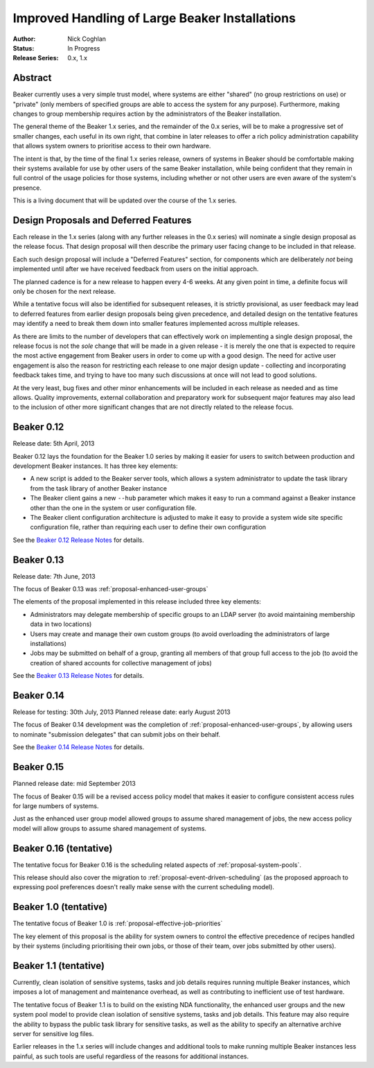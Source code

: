 .. _proposal-handling-large-installations:

Improved Handling of Large Beaker Installations
===============================================

:Author: Nick Coghlan
:Status: In Progress
:Release Series: 0.x, 1.x


Abstract
--------

Beaker currently uses a very simple trust model, where systems are
either "shared" (no group restrictions on use) or "private" (only
members of specified groups are able to access the system for any
purpose). Furthermore, making changes to group membership requires
action by the administrators of the Beaker installation.

The general theme of the Beaker 1.x series, and the remainder of the 0.x
series, will be to make a progressive set of smaller changes, each useful in
its own right, that combine in later releases to offer a rich policy
administration capability that allows
system owners to prioritise access to their own hardware.

The intent is that, by the time of the final 1.x series release, owners
of systems in Beaker should be comfortable making their systems available
for use by other users of the same Beaker installation, while being
confident that they remain in full control of the usage policies for those
systems, including whether or not other users are even aware of the
system's presence.

This is a living document that will be updated over the course of the
1.x series.


Design Proposals and Deferred Features
--------------------------------------

Each release in the 1.x series (along with any further releases in the
0.x series) will nominate a single design proposal as the release focus.
That design proposal will then describe the primary user facing change
to be included in that release.

Each such design proposal will include a "Deferred Features" section,
for components which are deliberately *not* being implemented until after
we have received feedback from users on the initial approach.

The planned cadence is for a new release to happen every 4-6 weeks. At any
given point in time, a definite focus will only be chosen for the next
release.

While a tentative focus will also be identified for subsequent releases,
it is strictly provisional, as user feedback may lead to deferred features
from earlier design proposals being given precedence, and detailed design
on the tentative features may identify a need to break them down into
smaller features implemented across multiple releases.

As there are limits to the number of developers that can effectively work
on implementing a single design proposal, the release focus is not the
*sole* change that will be made in a given release - it is merely the one
that is expected to require the most active engagement from Beaker users
in order to come up with a good design. The need for active user
engagement is also the reason for restricting each release to one major
design update - collecting and incorporating feedback takes time, and
trying to have too many such discussions at once will not lead to good
solutions.

At the very least, bug fixes and other minor enhancements will be
included in each release as needed and as time allows. Quality
improvements, external collaboration and preparatory work for subsequent
major features may also lead to the inclusion of other more significant
changes that are not directly related to the release focus.


Beaker 0.12
-----------

Release date: 5th April, 2013

Beaker 0.12 lays the foundation for the Beaker 1.0 series by making
it easier for users to switch between production and development
Beaker instances. It has three key elements:

* A new script is added to the Beaker server tools, which allows a
  system administrator to update the task library from the task
  library of another Beaker instance
* The Beaker client gains a new ``--hub`` parameter which makes it easy
  to run a command against a Beaker instance other than the one in
  the system or user configuration file.
* The Beaker client configuration architecture is adjusted to make it
  easy to provide a system wide site specific configuration file, rather
  than requiring each user to define their own configuration

See the `Beaker 0.12 Release Notes <../../docs/whats-new/#beaker-0-12>`__ for
details.


Beaker 0.13
-----------

Release date: 7th June, 2013

The focus of Beaker 0.13 was :ref:`proposal-enhanced-user-groups`

The elements of the proposal implemented in this release included three key
elements:

* Administrators may delegate membership of specific groups to an
  LDAP server (to avoid maintaining membership data in two locations)
* Users may create and manage their own custom groups (to avoid overloading
  the administrators of large installations)
* Jobs may be submitted on behalf of a group, granting all members of that
  group full access to the job (to avoid the creation of shared accounts
  for collective management of jobs)

See the `Beaker 0.13 Release Notes <../../docs/whats-new/#beaker-0-13>`__ for
details.


Beaker 0.14
-----------

Release for testing: 30th July, 2013
Planned release date: early August 2013

The focus of Beaker 0.14 development was the completion of
:ref:`proposal-enhanced-user-groups`, by allowing users to nominate
"submission delegates" that can submit jobs on their behalf.

See the `Beaker 0.14 Release Notes
<../../docs-release-0.14/whats-new/#beaker-0-14>`__ for details.


Beaker 0.15
-----------

Planned release date: mid September 2013

The focus of Beaker 0.15 will be a revised access policy model that makes
it easier to configure consistent access rules for large numbers of
systems.

Just as the enhanced user group model allowed groups to assume shared
management of jobs, the new access policy model will allow groups to
assume shared management of systems.


Beaker 0.16 (tentative)
-----------------------

The tentative focus for Beaker 0.16 is the scheduling related aspects of
:ref:`proposal-system-pools`.

This release should also cover the migration to
:ref:`proposal-event-driven-scheduling` (as the proposed approach to
expressing pool preferences doesn't really make sense with the
current scheduling model).


Beaker 1.0 (tentative)
----------------------

The tentative focus of Beaker 1.0 is :ref:`proposal-effective-job-priorities`

The key element of this proposal is the ability for system owners to control
the effective precedence of recipes handled by their systems (including
prioritising their own jobs, or those of their team, over jobs submitted
by other users).


Beaker 1.1 (tentative)
----------------------

Currently, clean isolation of sensitive systems, tasks and job details
requires running multiple Beaker instances, which imposes a lot of
management and maintenance overhead, as well as contributing to
inefficient use of test hardware.

The tentative focus of Beaker 1.1 is to build on the existing NDA
functionality, the enhanced user groups and the new system pool model to
provide clean isolation of sensitive systems, tasks and job details. This
feature may also require the ability to bypass the public task library for
sensitive tasks, as well as the ability to specify an alternative
archive server for sensitive log files.

Earlier releases in the 1.x series will include changes and additional
tools to make running multiple Beaker instances less painful, as such tools
are useful regardless of the reasons for additional instances.
